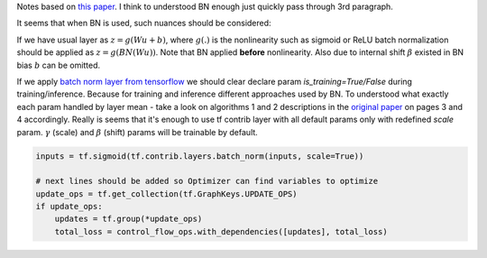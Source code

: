 .. title: Batch Normalization
.. slug: batch-normalization
.. date: 2016-12-23 15:24:34 UTC
.. tags: 
.. category: 
.. link: 
.. description: 
.. type: text
.. author: Illarion Khlestov

Notes based on `this paper <https://arxiv.org/pdf/1502.03167v3.pdf>`__. I think to understood BN enough just quickly pass through 3rd paragraph.

It seems that when BN is used, such nuances should be considered:

If we have usual layer as :math:`z = g(Wu + b)`,
where :math:`g(.)` is the nonlinearity such as sigmoid or ReLU
batch normalization should be applied as 
:math:`z = g(BN(Wu))`. Note that BN applied **before** nonlinearity.
Also due to internal shift :math:`\beta` existed in BN bias :math:`b` can be omitted.

If we apply `batch norm layer from tensorflow <https://www.tensorflow.org/api_docs/python/contrib.layers/higher_level_ops_for_building_neural_network_layers_#batch_norm>`__
we should clear declare param `is_training=True/False` during training/inference. Because for training and inference different approaches used by BN.
To understood what exactly each param handled by layer mean - take a look on algorithms 1 and 2 descriptions in the `original paper <https://arxiv.org/pdf/1502.03167v3.pdf>`__ on pages 3 and 4 accordingly. Really is seems that it's enough to use tf contrib layer with all default params only with redefined `scale` param. :math:`\gamma` (scale) and :math:`\beta` (shift) params will be trainable by default.

.. code-block:: python

    inputs = tf.sigmoid(tf.contrib.layers.batch_norm(inputs, scale=True))

    # next lines should be added so Optimizer can find variables to optimize
    update_ops = tf.get_collection(tf.GraphKeys.UPDATE_OPS)
    if update_ops:
        updates = tf.group(*update_ops)
        total_loss = control_flow_ops.with_dependencies([updates], total_loss)
